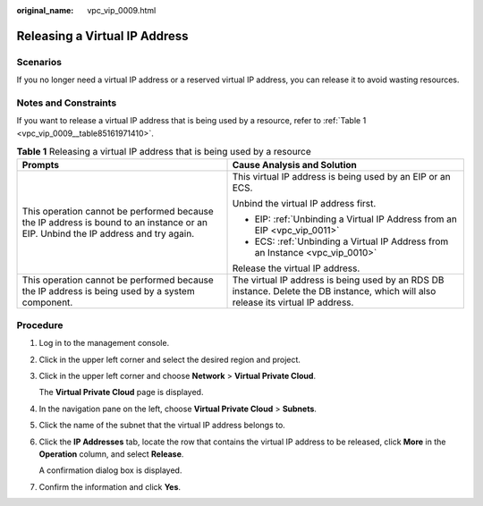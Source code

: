 :original_name: vpc_vip_0009.html

.. _vpc_vip_0009:

Releasing a Virtual IP Address
==============================

Scenarios
---------

If you no longer need a virtual IP address or a reserved virtual IP address, you can release it to avoid wasting resources.

Notes and Constraints
---------------------

If you want to release a virtual IP address that is being used by a resource, refer to :ref:`Table 1 <vpc_vip_0009__table85161971410>`.

.. _vpc_vip_0009__table85161971410:

.. table:: **Table 1** Releasing a virtual IP address that is being used by a resource

   +-----------------------------------------------------------------------------------------------------------------------------------+-------------------------------------------------------------------------------------------------------------------------------------+
   | Prompts                                                                                                                           | Cause Analysis and Solution                                                                                                         |
   +===================================================================================================================================+=====================================================================================================================================+
   | This operation cannot be performed because the IP address is bound to an instance or an EIP. Unbind the IP address and try again. | This virtual IP address is being used by an EIP or an ECS.                                                                          |
   |                                                                                                                                   |                                                                                                                                     |
   |                                                                                                                                   | Unbind the virtual IP address first.                                                                                                |
   |                                                                                                                                   |                                                                                                                                     |
   |                                                                                                                                   | -  EIP: :ref:`Unbinding a Virtual IP Address from an EIP <vpc_vip_0011>`                                                            |
   |                                                                                                                                   | -  ECS: :ref:`Unbinding a Virtual IP Address from an Instance <vpc_vip_0010>`                                                       |
   |                                                                                                                                   |                                                                                                                                     |
   |                                                                                                                                   | Release the virtual IP address.                                                                                                     |
   +-----------------------------------------------------------------------------------------------------------------------------------+-------------------------------------------------------------------------------------------------------------------------------------+
   | This operation cannot be performed because the IP address is being used by a system component.                                    | The virtual IP address is being used by an RDS DB instance. Delete the DB instance, which will also release its virtual IP address. |
   +-----------------------------------------------------------------------------------------------------------------------------------+-------------------------------------------------------------------------------------------------------------------------------------+

Procedure
---------

#. Log in to the management console.

#. Click |image1| in the upper left corner and select the desired region and project.

#. Click |image2| in the upper left corner and choose **Network** > **Virtual Private Cloud**.

   The **Virtual Private Cloud** page is displayed.

#. In the navigation pane on the left, choose **Virtual Private Cloud** > **Subnets**.

#. Click the name of the subnet that the virtual IP address belongs to.

#. Click the **IP Addresses** tab, locate the row that contains the virtual IP address to be released, click **More** in the **Operation** column, and select **Release**.

   A confirmation dialog box is displayed.

#. Confirm the information and click **Yes**.

.. |image1| image:: /_static/images/en-us_image_0000001818982734.png
.. |image2| image:: /_static/images/en-us_image_0000001818983414.png
